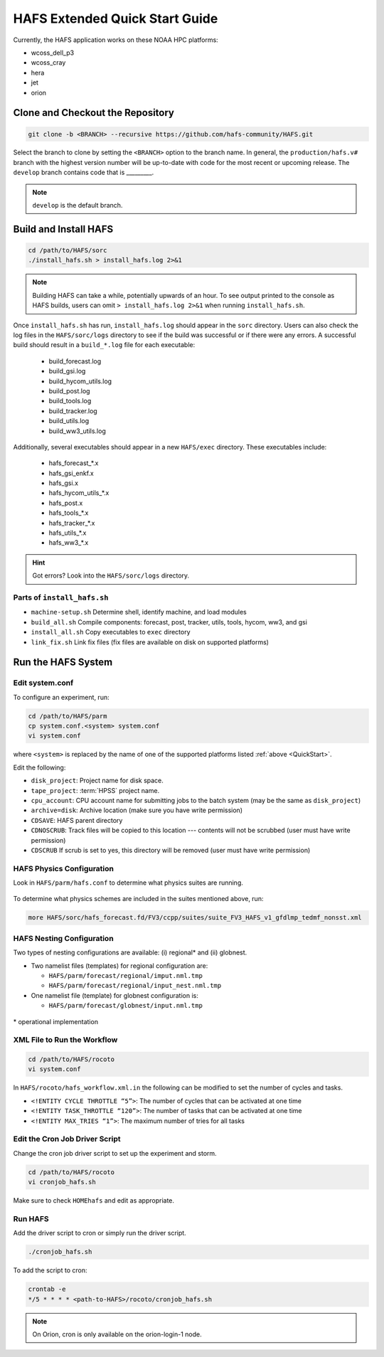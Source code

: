 .. _ExtQuickStart:

*******************************
HAFS Extended Quick Start Guide
*******************************

Currently, the HAFS application works on these NOAA HPC platforms: 

* wcoss_dell_p3
* wcoss_cray
* hera
* jet
* orion

=================================
Clone and Checkout the Repository
=================================

.. code-block:: console

    git clone -b <BRANCH> --recursive https://github.com/hafs-community/HAFS.git

Select the branch to clone by setting the ``<BRANCH>`` option to the branch name. In general, the ``production/hafs.v#`` branch with the highest version number will be up-to-date with code for the most recent or upcoming release. The ``develop`` branch contains code that is _________. 

.. note::
   ``develop`` is the default branch.

======================
Build and Install HAFS
======================

.. code-block:: console

    cd /path/to/HAFS/sorc
    ./install_hafs.sh > install_hafs.log 2>&1

.. note::

    Building HAFS can take a while, potentially upwards of an hour. To see output printed to the console as HAFS builds, users can omit ``> install_hafs.log 2>&1`` when running ``install_hafs.sh``. 

Once ``install_hafs.sh`` has run, ``install_hafs.log`` should appear in the ``sorc`` directory. Users can also check the log files in the ``HAFS/sorc/logs`` directory to see if the build was successful or if there were any errors. A successful build should result in a ``build_*.log`` file for each executable: 

    * build_forecast.log
    * build_gsi.log
    * build_hycom_utils.log
    * build_post.log
    * build_tools.log
    * build_tracker.log
    * build_utils.log
    * build_ww3_utils.log

Additionally, several executables should appear in a new ``HAFS/exec`` directory. These executables include:

    * hafs_forecast_*.x
    * hafs_gsi_enkf.x
    * hafs_gsi.x
    * hafs_hycom_utils_*.x
    * hafs_post.x
    * hafs_tools_*.x
    * hafs_tracker_*.x
    * hafs_utils_*.x
    * hafs_ww3_*.x

.. Hint::
   Got errors? Look into the ``HAFS/sorc/logs`` directory.

-----------------------------
Parts of ``install_hafs.sh``
-----------------------------

* ``machine-setup.sh`` Determine shell, identify machine, and load modules

* ``build_all.sh`` Compile components: forecast, post, tracker, utils, tools, hycom, ww3, and gsi

* ``install_all.sh`` Copy executables to ``exec`` directory

* ``link_fix.sh`` Link fix files (fix files are available on disk on supported platforms)

===================
Run the HAFS System
===================

----------------
Edit system.conf
----------------

To configure an experiment, run: 

.. code-block:: console

    cd /path/to/HAFS/parm
    cp system.conf.<system> system.conf
    vi system.conf

where ``<system>`` is replaced by the name of one of the supported platforms listed :ref:`above <QuickStart>`.

Edit the following:

* ``disk_project``: Project name for disk space. 

* ``tape_project``: :term:`HPSS` project name.

* ``cpu_account``: CPU account name for submitting jobs to the batch system (may be the same as ``disk_project``)

* ``archive=disk``: Archive location (make sure you have write permission)

* ``CDSAVE``: HAFS parent directory

* ``CDNOSCRUB``: Track files will be copied to this location --- contents will not be scrubbed (user must have write permission)

* ``CDSCRUB`` If scrub is set to yes, this directory will be removed (user must have write permission)

.. _physics:

---------------------------
HAFS Physics Configuration
---------------------------

Look in ``HAFS/parm/hafs.conf`` to determine what physics suites are running.

.. figure:: https://github.com/hafs-community/HAFS/wiki/docs_images/hafs_ccpp_suites.png
    :width: 50%
    :alt: CCPP suites listed in hafs.conf (updated 06/29/2023)

To determine what physics schemes are included in the suites mentioned above, run:

.. code-block:: console

    more HAFS/sorc/hafs_forecast.fd/FV3/ccpp/suites/suite_FV3_HAFS_v1_gfdlmp_tedmf_nonsst.xml

.. _namelist-files:

---------------------------
HAFS Nesting Configuration
---------------------------

Two types of nesting configurations are available: (i) regional* and (ii) globnest.

* Two namelist files (templates) for regional configuration are:

  * ``HAFS/parm/forecast/regional/imput.nml.tmp``
  * ``HAFS/parm/forecast/regional/input_nest.nml.tmp``

* One namelist file (template) for globnest configuration is:

  * ``HAFS/parm/forecast/globnest/input.nml.tmp``

.. figure:: https://github.com/hafs-community/HAFS/wiki/docs_images/hafs_namelist_files.png
    :width: 50 %
    :alt: Example namelist file for HAFS (updated 06/29/2023)

\* operational implementation

----------------------------
XML File to Run the Workflow
----------------------------

.. code-block:: console

    cd /path/to/HAFS/rocoto
    vi system.conf

In ``HAFS/rocoto/hafs_workflow.xml.in`` the following can be modified to set the number of cycles and tasks.

* ``<!ENTITY CYCLE THROTTLE “5”>``: The number of cycles that can be activated at one time
* ``<!ENTITY TASK_THROTTLE “120”>``: The number of tasks that can be activated at one time
* ``<!ENTITY MAX_TRIES “1”>``: The maximum number of tries for all tasks

-------------------------------
Edit the Cron Job Driver Script
-------------------------------

Change the cron job driver script to set up the experiment and storm.

.. code-block:: console

    cd /path/to/HAFS/rocoto
    vi cronjob_hafs.sh

Make sure to check ``HOMEhafs`` and edit as appropriate.

--------
Run HAFS
--------

Add the driver script to cron or simply run the driver script.

.. code-block:: console

    ./cronjob_hafs.sh

To add the script to cron:

.. code-block:: console

    crontab -e
    */5 * * * * <path-to-HAFS>/rocoto/cronjob_hafs.sh

.. note::

   On Orion, cron is only available on the orion-login-1 node.

